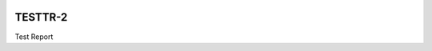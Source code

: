 .. image:: https://img.shields.io/badge/testtr--2-lsst.io-brightgreen.svg
   :target: https://testtr-2.lsst.io
.. image:: https://github.com/lsst-sqre-testing/testtr-2/workflows/CI/badge.svg
   :target: https://github.com/lsst-sqre-testing/testtr-2/actions/

########
TESTTR-2
########

Test Report
